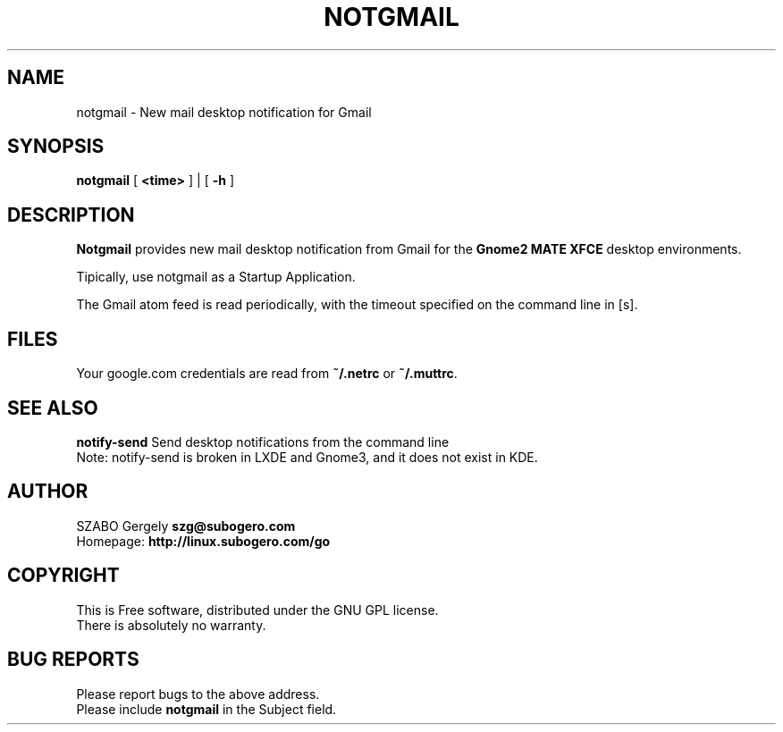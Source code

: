 .TH NOTGMAIL 1 "Distributed under GNU GPL" "(c) SZABO Gergely"
.SH NAME
notgmail \- New mail desktop notification for Gmail
.SH SYNOPSIS
.B notgmail
[
.B <time>
] | [
.B -h
]
.SH DESCRIPTION
.B Notgmail
provides new mail desktop notification from Gmail for the
.B Gnome2 MATE XFCE
desktop environments.
.PP
Tipically, use notgmail as a Startup Application.
.PP
The Gmail atom feed is read periodically, with the timeout specified on the
command line in [s].
.SH FILES
Your google.com credentials are read from
.BR "~/.netrc" " or"
.BR "~/.muttrc" .
.SH SEE ALSO
.BR "notify-send" " Send desktop notifications from the command line"
.br
Note: notify-send is broken in LXDE and Gnome3, and it does not exist in KDE.
.SH AUTHOR
SZABO Gergely
.B szg@subogero.com
.br
Homepage:
.B http://linux.subogero.com/go
.SH COPYRIGHT
This is Free software, distributed under the GNU GPL license.
.br
There is absolutely no warranty.
.SH BUG REPORTS
Please report bugs to the above address.
.br
Please include
.B notgmail
in the Subject field.
